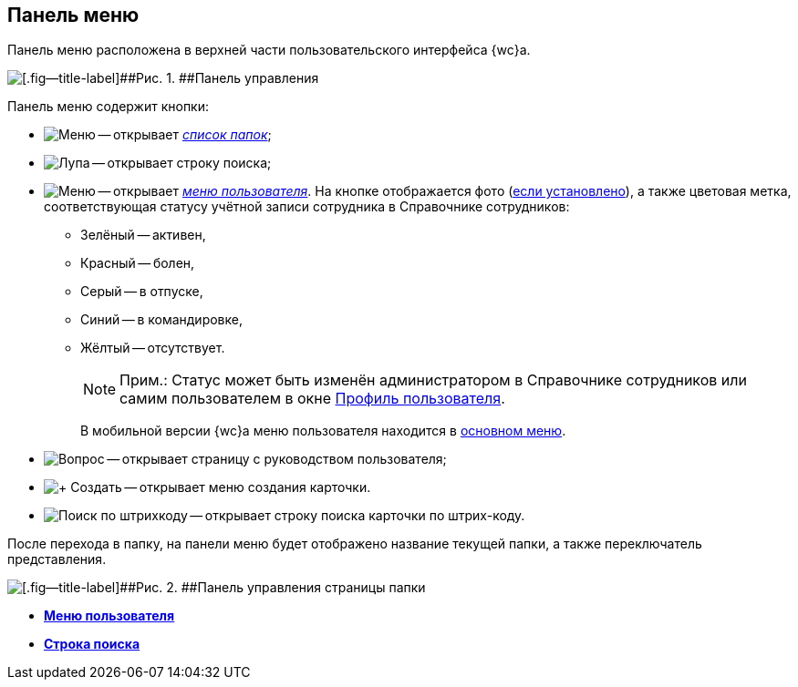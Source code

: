
== Панель меню

Панель меню расположена в верхней части пользовательского интерфейса {wc}а.

image::viewarea_control_panel.png[[.fig--title-label]##Рис. 1. ##Панель управления]

Панель меню содержит кнопки:

* image:buttons/butt_folder_tree.png[Меню] -- открывает xref:dvweb_folder_tree.adoc[[.dfn .term]_список папок_];
* image:buttons/butt_search.png[Лупа] -- открывает строку поиска;
* image:buttons/userMenu.png[Меню] -- открывает xref:dvweb_control_menu.adoc[[.dfn .term]_меню пользователя_]. На кнопке отображается фото (xref:staff_Employee_photoa_add.adoc[если установлено]), а также цветовая метка, соответствующая статусу учётной записи сотрудника в Справочнике сотрудников:
** Зелёный -- активен,
** Красный -- болен,
** Серый -- в отпуске,
** Синий -- в командировке,
** Жёлтый -- отсутствует.
+
[NOTE]
====
[.note__title]#Прим.:# Статус может быть изменён администратором в Справочнике сотрудников или самим пользователем в окне xref:UserProfile.adoc[Профиль пользователя].
====
+
В мобильной версии {wc}а меню пользователя находится в xref:dvweb_folder_tree.adoc[основном меню].
* image:buttons/butt_help.png[Вопрос] -- открывает страницу с руководством пользователя;
* image:buttons/butt_create.png[+ Создать] -- открывает меню создания карточки.
* image:buttons/searchByBarcode.png[Поиск по штрихкоду] -- открывает строку поиска карточки по штрих-коду.

После перехода в папку, на панели меню будет отображено название текущей папки, а также переключатель представления.

image::viewarea_control_panel_folder_page.png[[.fig--title-label]##Рис. 2. ##Панель управления страницы папки]

* *xref:dvweb_control_menu.adoc[Меню пользователя]* +
* *xref:SearchBox.adoc[Строка поиска]* +
